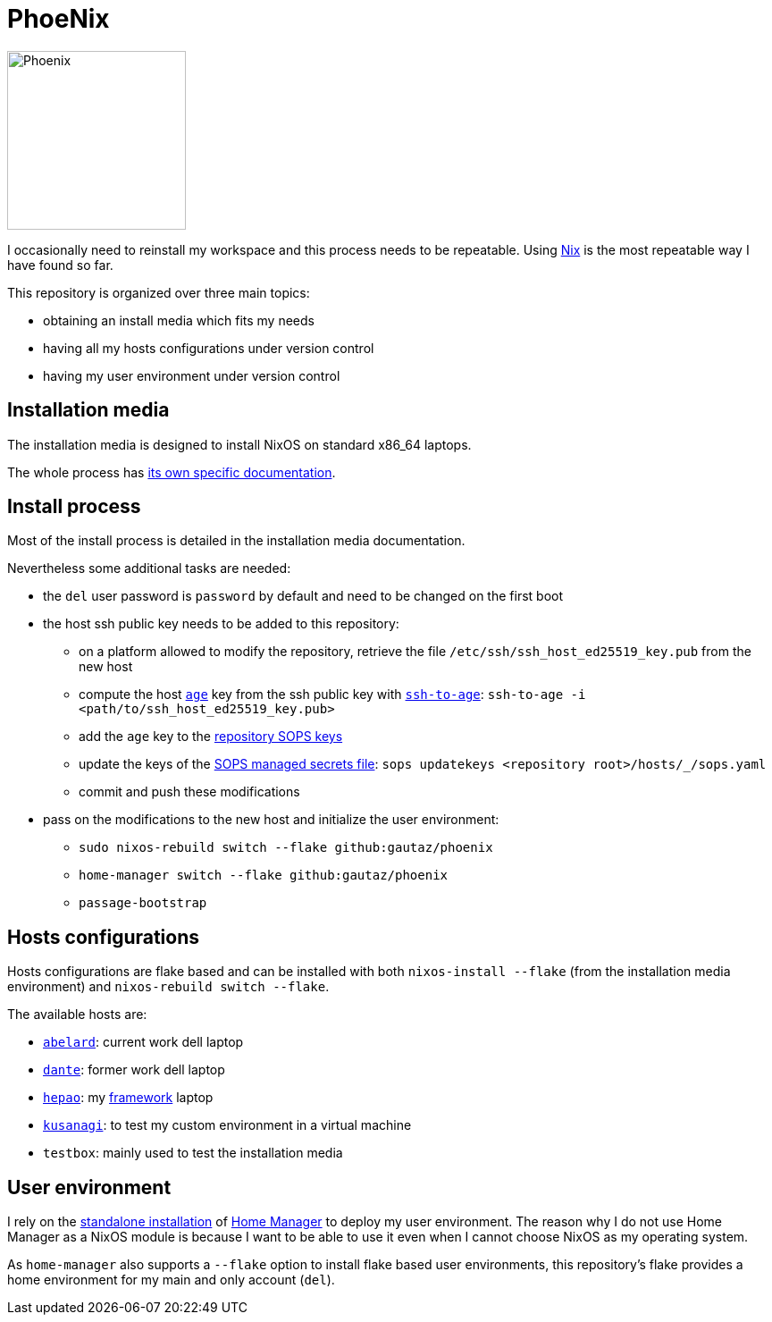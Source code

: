 = PhoeNix

image::phoenix.png[Phoenix,200,200,float="right"]

I occasionally need to reinstall my workspace and this process needs to be repeatable.
Using https://nixos.org/[Nix] is the most repeatable way I have found so far.

This repository is organized over three main topics:

* obtaining an install media which fits my needs
* having all my hosts configurations under version control
* having my user environment under version control

== Installation media

The installation media is designed to install NixOS on standard x86_64 laptops.

The whole process has xref:install-media.adoc[its own specific documentation].

== Install process

Most of the install process is detailed in the installation media documentation.

Nevertheless some additional tasks are needed:

* the `del` user password is `password` by default and need to be changed on the first boot
* the host ssh public key needs to be added to this repository:
** on a platform allowed to modify the repository, retrieve the file `/etc/ssh/ssh_host_ed25519_key.pub` from the new host
** compute the host https://github.com/FiloSottile/age[`age`] key from the ssh public key with https://github.com/Mic92/ssh-to-age[`ssh-to-age`]: `ssh-to-age -i <path/to/ssh_host_ed25519_key.pub>`
** add the `age` key to the link:./.sops.yaml[repository SOPS keys]
** update the keys of the link:./hosts/_/sops.yaml[SOPS managed secrets file]: `+sops updatekeys <repository root>/hosts/_/sops.yaml+`
** commit and push these modifications
* pass on the modifications to the new host and initialize the user environment:
** `sudo nixos-rebuild switch --flake github:gautaz/phoenix`
** `home-manager switch --flake github:gautaz/phoenix`
** `passage-bootstrap`

== Hosts configurations

Hosts configurations are flake based and can be installed with both `nixos-install --flake` (from the installation media environment) and `nixos-rebuild switch --flake`.

The available hosts are:

* https://en.wikipedia.org/wiki/Peter_Abelard[`abelard`]: current work dell laptop
* https://en.wikipedia.org/wiki/Dante_Alighieri[`dante`]: former work dell laptop
* https://fr.wikipedia.org/wiki/Le_Moine_fou[`hepao`]: my https://frame.work/[framework] laptop
* https://en.wikipedia.org/wiki/Motoko_Kusanagi[`kusanagi`]: to test my custom environment in a virtual machine
* `testbox`: mainly used to test the installation media

== User environment

I rely on the https://nix-community.github.io/home-manager/index.html#sec-install-standalone[standalone installation] of https://github.com/nix-community/home-manager[Home Manager] to deploy my user environment.
The reason why I do not use Home Manager as a NixOS module is because I want to be able to use it even when I cannot choose NixOS as my operating system.

As `home-manager` also supports a `--flake` option to install flake based user environments, this repository's flake provides a home environment for my main and only account (`del`).

